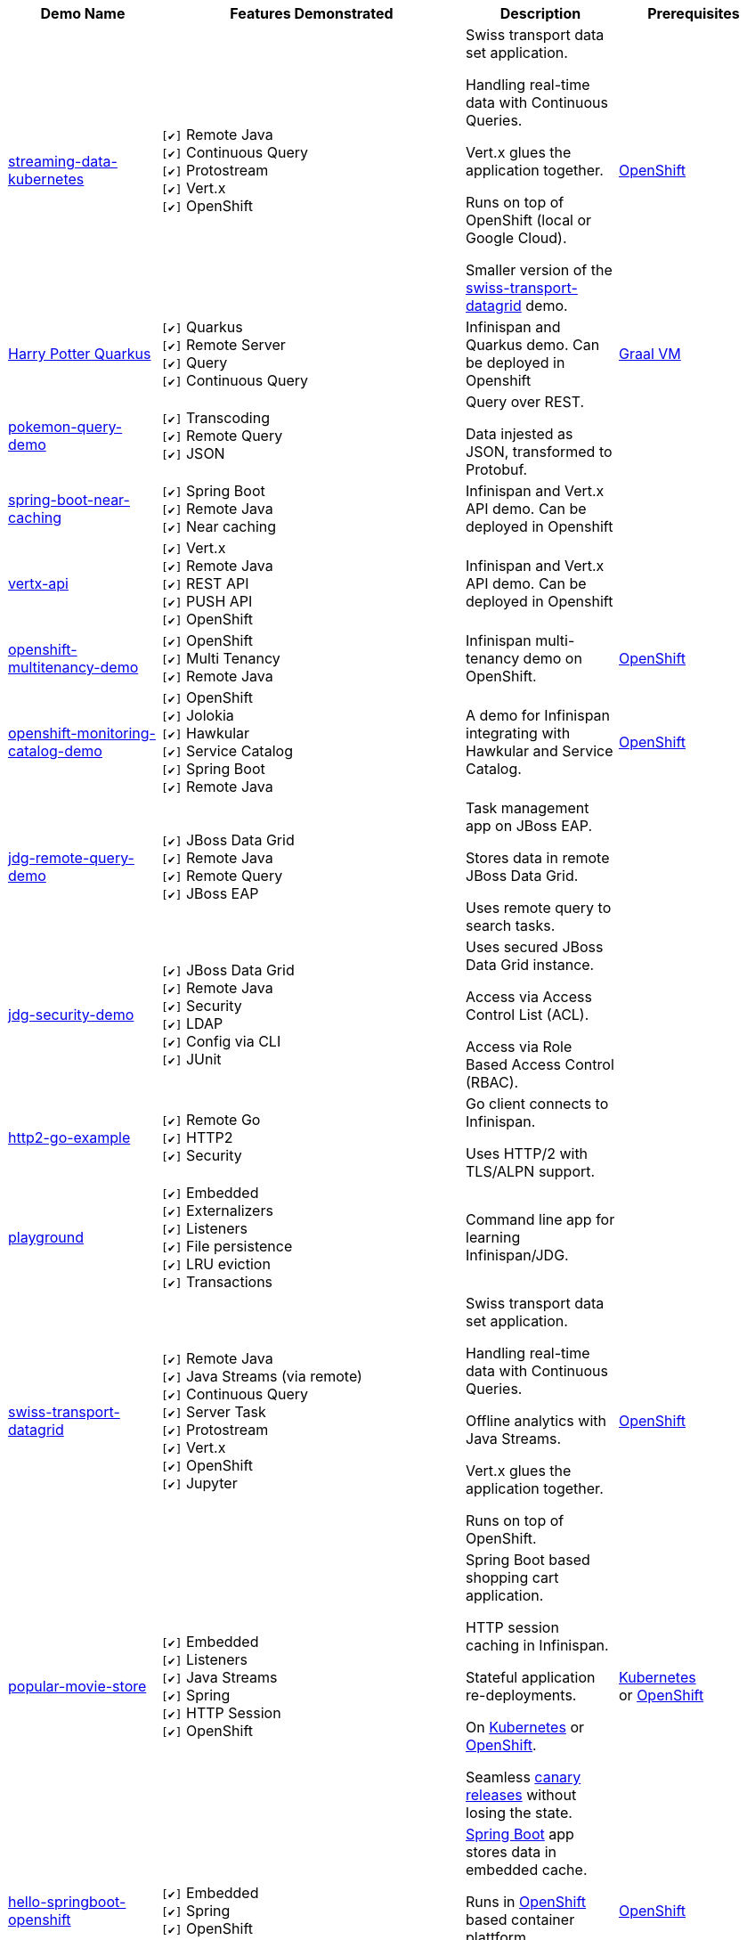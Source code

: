 :checkedbox: pass:normal[`[&#10004;]`]

[cols="1,2,1a,1", options="header"] 
|===
|Demo Name |Features Demonstrated| Description| Prerequisites


|https://github.com/infinispan-demos/streaming-data-kubernetes[streaming-data-kubernetes]
|
{checkedbox} Remote Java +
{checkedbox} Continuous Query +
{checkedbox} Protostream +
{checkedbox} Vert.x +
{checkedbox} OpenShift +
|
Swiss transport data set application. +

Handling real-time data with Continuous Queries. +

Vert.x glues the application together. +

Runs on top of OpenShift (local or Google Cloud). +

Smaller version of the 
https://github.com/infinispan-demos/swiss-transport-datagrid[swiss-transport-datagrid]
demo. +
|
https://www.openshift.org/[OpenShift]

|https://github.com/infinispan-demos/harry-potter-quarkus[Harry Potter Quarkus]
|
{checkedbox} Quarkus +
{checkedbox} Remote Server +
{checkedbox} Query +
{checkedbox} Continuous Query +
|
Infinispan and Quarkus demo. Can be deployed in Openshift +
|
https://www.graalvm.org/[Graal VM]


|https://github.com/infinispan-demos/infinispan-pokemon[pokemon-query-demo]
|
{checkedbox} Transcoding +
{checkedbox} Remote Query +
{checkedbox} JSON +
|
Query over REST. +

Data injested as JSON, transformed to Protobuf. +
|


|https://github.com/infinispan-demos/infinispan-near-cache[spring-boot-near-caching]
|
{checkedbox} Spring Boot +
{checkedbox} Remote Java +
{checkedbox} Near caching +
|
Infinispan and Vert.x API demo. Can be deployed in Openshift +
|


|https://github.com/infinispan-demos/vertx-api[vertx-api]
|
{checkedbox} Vert.x +
{checkedbox} Remote Java +
{checkedbox} REST API +
{checkedbox} PUSH API +
{checkedbox} OpenShift +
|
Infinispan and Vert.x API demo. Can be deployed in Openshift +
|


|https://github.com/infinispan-demos/infinispan-openshift-multitenancy[openshift-multitenancy-demo]
|
{checkedbox} OpenShift +
{checkedbox} Multi Tenancy +
{checkedbox} Remote Java +
|
Infinispan multi-tenancy demo on OpenShift. +
|
https://www.openshift.org/[OpenShift]


|https://github.com/infinispan-demos/infinispan-openshift-monitoring-and-catalog[openshift-monitoring-catalog-demo]
|
{checkedbox} OpenShift +
{checkedbox} Jolokia +
{checkedbox} Hawkular +
{checkedbox} Service Catalog +
{checkedbox} Spring Boot +
{checkedbox} Remote Java +
|
A demo for Infinispan integrating with Hawkular and Service Catalog. +
|
https://www.openshift.org/[OpenShift]


|https://github.com/infinispan-demos/jdg-remote-query-demo[jdg-remote-query-demo]
|
{checkedbox} JBoss Data Grid +
{checkedbox} Remote Java +
{checkedbox} Remote Query +
{checkedbox} JBoss EAP +
|
Task management app on JBoss EAP. +

Stores data in remote JBoss Data Grid. +

Uses remote query to search tasks. +
|


|https://github.com/infinispan-demos/jdg-security-demo[jdg-security-demo]
|
{checkedbox} JBoss Data Grid +
{checkedbox} Remote Java +
{checkedbox} Security +
{checkedbox} LDAP +
{checkedbox} Config via CLI +
{checkedbox} JUnit +
|
Uses secured JBoss Data Grid instance. +

Access via Access Control List (ACL). +

Access via Role Based Access Control (RBAC). +
|


|https://github.com/infinispan-demos/infinispan-http2-go-example[http2-go-example]
|
{checkedbox} Remote Go +
{checkedbox} HTTP2 +
{checkedbox} Security +
|
Go client connects to Infinispan. +

Uses HTTP/2 with TLS/ALPN support. +
|


|https://github.com/redhat-italy/infinispan-playground[playground]
|
{checkedbox} Embedded +
{checkedbox} Externalizers +
{checkedbox} Listeners +
{checkedbox} File persistence +
{checkedbox} LRU eviction +
{checkedbox} Transactions +
|
Command line app for learning Infinispan/JDG. +
|


|https://github.com/infinispan-demos/swiss-transport-datagrid[swiss-transport-datagrid]
|
{checkedbox} Remote Java +
{checkedbox} Java Streams (via remote) +
{checkedbox} Continuous Query +
{checkedbox} Server Task +
{checkedbox} Protostream +
{checkedbox} Vert.x +
{checkedbox} OpenShift +
{checkedbox} Jupyter +
|
Swiss transport data set application. +

Handling real-time data with Continuous Queries. +

Offline analytics with Java Streams. +

Vert.x glues the application together. +

Runs on top of OpenShift.
|
https://www.openshift.org/[OpenShift]


|https://github.com/redhat-developer-demos/popular-movie-store[popular-movie-store]
|
{checkedbox} Embedded +
{checkedbox} Listeners +
{checkedbox} Java Streams +
{checkedbox} Spring +
{checkedbox} HTTP Session +
{checkedbox} OpenShift +
|
Spring Boot based shopping cart application. +

HTTP session caching in Infinispan. +

Stateful application re-deployments. + 

On https://kubernetes.io/[Kubernetes] or https://www.openshift.com/[OpenShift]. +

Seamless https://martinfowler.com/bliki/CanaryRelease.html[canary releases] without losing the state.
|
https://kubernetes.io/[Kubernetes] +
or https://www.openshift.org/[OpenShift]


|https://github.com/burrsutter/devoxxUK17_kubernetes/tree/master/5_helloinfinispan[hello-springboot-openshift]
|
{checkedbox} Embedded +
{checkedbox} Spring +
{checkedbox} OpenShift +
|
https://projects.spring.io/spring-boot/[Spring Boot] app stores data in embedded cache. +

Runs in https://www.openshift.org[OpenShift] based container plattform. +

Data survives when doing rolling updates.
|
https://www.openshift.org[OpenShift]


|https://github.com/infinispan-demos/postgresql-to-jdg[postgresql-to-jdg]
|
{checkedbox} JBoss Data Grid +
{checkedbox} Remote Java +
{checkedbox} Create Caches via CLI +
|
Transfer data from https://wiki.postgresql.org/wiki/Detailed_installation_guides[PostgreSQL] database into JDG.
|
https://wiki.postgresql.org/wiki/Detailed_installation_guides[PostgreSQL]


|https://github.com/infinispan-demos/nodejs-infinispan-openshift[nodejs-openshift]
|
{checkedbox} Remote Node.js +
{checkedbox} OpenShift +
{checkedbox} Swagger +
|
Node.js microservice with persistence on remote cache.

Runs in https://www.openshift.org[OpenShift] based container plattform. +

Data survives when doing rolling updates.
|
https://www.openshift.org[OpenShift]


|https://github.com/infinispan-demos/tf-ispn-demo[tensor-flow]
|
{checkedbox} Remote Java +
{checkedbox} Remote Node.js +
{checkedbox} Listeners +
{checkedbox} https://github.com/vjuranek/infinispan-cachestore-ceph[Ceph] store
|
Connecting https://www.tensorflow.org[TensorFlow], Infinispan and http://ceph.com[Ceph].
|
https://www.tensorflow.org[TensorFlow], https://www.qt.io/[QT], https://nodejs.org/en/[Node], http://ceph.com[Ceph]


|https://github.com/jbossdemocentral/jboss-datagrid-spark-analytics-demo[spark-analytics]
|
{checkedbox} JBoss Data Grid +
{checkedbox} Remote Java +
{checkedbox} https://spark.apache.org[Apache Spark] +
|
Analytics demo using Spark and JBoss Data Grid.
|
https://spark.apache.org[Apache Spark]


|https://github.com/infinispan-demos/infinispan-wf-swarm-example[wildfly-swarm]
|
{checkedbox} Embedded +
{checkedbox} http://wildfly-swarm.io[Wildfly Swarm] +
{checkedbox} CDI +
|
Demo Infinispan in Wildfly Swarm.
|


|https://github.com/infinispan-demos/infinispan-events[upcoming events]
|
{checkedbox} Remote Node.js +
{checkedbox} Script exec +
{checkedbox} Listeners +
{checkedbox} Data Iteration +
{checkedbox} Java Streams (via remote) +
|
3-tier app showing upcoming conferences talks. +

Front-end written in http://elm-lang.org[Elm]. +

https://expressjs.com[Express.js] app for the middle tier. +
|
https://nodejs.org/en/[Node]

|https://github.com/infinispan-demos/infinispan-nosqlunit-demo[nosqlunit]
|
{checkedbox} Embedded +
{checkedbox} Remote Java +
{checkedbox} JUnit
|
Demo unit test Infinispan using https://github.com/lordofthejars/nosql-unit[NoSQLUnit].
|

|https://github.com/infinispan-demos/JDG-x-site-replication-demo[X-Site on OpenShift]
|
{checkedbox} JBoss Data Grid +
{checkedbox} X-Site +
{checkedbox} OpenShift +
|
Setting up x-site replication on OpenShift. +

Uses Kubernetes Load Balancer Services. +
|
https://www.openshift.org/[OpenShift]

|===
